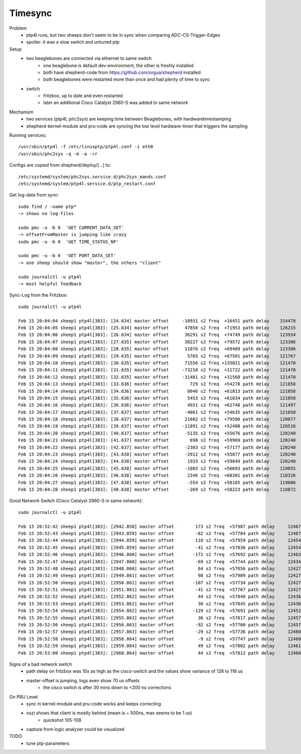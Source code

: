Timesync
========

Problem
    - ptp4l runs, but two sheeps don't seem to be in sync when comparing ADC-CS-Trigger-Edges
    - spoiler: it was a slow switch and untuned ptp

Setup
    - two beaglebones are connected via ethernet to same switch
        - one beaglebone is default dev-environment, the other is freshly installed
        - both have shepherd-code from https://github.com/orgua/shepherd installed
        - both beaglebones were restarted more than once and had plenty of time to sync
    - switch
        - fritzbox, up to date and even restarted
        - later an additional Cisco Catalyst 2960-S was added to same network

Mechanism
    - two services (ptp4l, phc2sys) are keeping time between Beaglebones, with hardwaretimestamping
    - shepherd-kernel-module and pru-code are syncing the low level hardware-timer that triggers the sampling

Running services::

    /usr/sbin/ptp4l -f /etc/linuxptp/ptp4l.conf -i eth0
    /usr/sbin/phc2sys -q -m -a -rr

Configs are copied from shepherd/deploy/[...] to::

    /etc/systemd/system/phc2sys.service.d/phc2sys_mands.conf
    /etc/systemd/system/ptp4l.service.d/ptp_restart.conf


Get log-data from sync::

    sudo find / -name ptp*
    -> shows no log-files

    sudo pmc -u -b 0  'GET CURRENT_DATA_SET'
    -> offsetFromMaster is jumping like crazy
    sudo pmc -u -b 0  'GET TIME_STATUS_NP'

    sudo pmc -u -b 0  'GET PORT_DATA_SET'
    -> one sheep should show "master", the others "client"

    sudo journalctl -u ptp4l
    -> most helpful feedback

Sync-Log from the Fritzbox::

    sudo journalctl -u ptp4l

    Feb 15 20:04:04 sheep1 ptp4l[383]: [24.634] master offset     -10931 s2 freq  +16451 path delay    154478
    Feb 15 20:04:05 sheep1 ptp4l[383]: [25.634] master offset      47850 s2 freq  +71953 path delay    126215
    Feb 15 20:04:06 sheep1 ptp4l[383]: [26.634] master offset      36291 s2 freq  +74749 path delay    123934
    Feb 15 20:04:07 sheep1 ptp4l[383]: [27.635] master offset      30227 s2 freq  +79572 path delay    123306
    Feb 15 20:04:08 sheep1 ptp4l[383]: [28.635] master offset      11076 s2 freq  +69489 path delay    123306
    Feb 15 20:04:09 sheep1 ptp4l[383]: [29.635] master offset       5765 s2 freq  +67501 path delay    121767
    Feb 15 20:04:10 sheep1 ptp4l[383]: [30.635] master offset      71556 s2 freq +135021 path delay    121470
    Feb 15 20:04:11 sheep1 ptp4l[383]: [31.635] master offset     -73210 s2 freq  +11722 path delay    121470
    Feb 15 20:04:12 sheep1 ptp4l[383]: [32.635] master offset     -31401 s2 freq  +31568 path delay    121470
    Feb 15 20:04:13 sheep1 ptp4l[383]: [33.636] master offset        729 s2 freq  +54278 path delay    121058
    Feb 15 20:04:14 sheep1 ptp4l[383]: [34.636] master offset       8046 s2 freq  +61813 path delay    121058
    Feb 15 20:04:15 sheep1 ptp4l[383]: [35.636] master offset       5453 s2 freq  +61634 path delay    121058
    Feb 15 20:04:16 sheep1 ptp4l[383]: [36.636] master offset       4931 s2 freq  +62748 path delay    121497
    Feb 15 20:04:17 sheep1 ptp4l[383]: [37.637] master offset      -4661 s2 freq  +54635 path delay    121058
    Feb 15 20:04:18 sheep1 ptp4l[383]: [38.637] master offset      21602 s2 freq  +79500 path delay    120077
    Feb 15 20:04:19 sheep1 ptp4l[383]: [39.637] master offset     -11891 s2 freq  +52488 path delay    120516
    Feb 15 20:04:20 sheep1 ptp4l[383]: [40.637] master offset      -5135 s2 freq  +55676 path delay    120240
    Feb 15 20:04:21 sheep1 ptp4l[383]: [41.637] master offset        698 s2 freq  +59969 path delay    120240
    Feb 15 20:04:22 sheep1 ptp4l[383]: [42.637] master offset      -2303 s2 freq  +57177 path delay    120240
    Feb 15 20:04:23 sheep1 ptp4l[383]: [43.638] master offset      -2912 s2 freq  +55877 path delay    120240
    Feb 15 20:04:24 sheep1 ptp4l[383]: [44.638] master offset       1933 s2 freq  +59849 path delay    120240
    Feb 15 20:04:25 sheep1 ptp4l[383]: [45.638] master offset      -1803 s2 freq  +56693 path delay    119055
    Feb 15 20:04:26 sheep1 ptp4l[383]: [46.638] master offset       2346 s2 freq  +60301 path delay    118326
    Feb 15 20:04:27 sheep1 ptp4l[383]: [47.638] master offset       -554 s2 freq  +58105 path delay    119086
    Feb 15 20:04:28 sheep1 ptp4l[383]: [48.638] master offset       -269 s2 freq  +58223 path delay    118872


Good Network Switch (Cisco Catalyst 2960-S in same network)::

    sudo journalctl -u ptp4l

    Feb 15 20:52:42 sheep1 ptp4l[383]: [2942.858] master offset        173 s2 freq  +57987 path delay     12467
    Feb 15 20:52:43 sheep1 ptp4l[383]: [2943.859] master offset        -82 s2 freq  +57784 path delay     12467
    Feb 15 20:52:44 sheep1 ptp4l[383]: [2944.859] master offset        118 s2 freq  +57959 path delay     12454
    Feb 15 20:52:45 sheep1 ptp4l[383]: [2945.859] master offset        -41 s2 freq  +57836 path delay     12454
    Feb 15 20:52:46 sheep1 ptp4l[383]: [2946.860] master offset       -172 s2 freq  +57692 path delay     12463
    Feb 15 20:52:47 sheep1 ptp4l[383]: [2947.860] master offset        -69 s2 freq  +57744 path delay     12434
    Feb 15 20:52:48 sheep1 ptp4l[383]: [2948.860] master offset         64 s2 freq  +57856 path delay     12427
    Feb 15 20:52:49 sheep1 ptp4l[383]: [2949.861] master offset         98 s2 freq  +57909 path delay     12427
    Feb 15 20:52:50 sheep1 ptp4l[383]: [2950.861] master offset       -107 s2 freq  +57734 path delay     12427
    Feb 15 20:52:51 sheep1 ptp4l[383]: [2951.861] master offset        -41 s2 freq  +57767 path delay     12427
    Feb 15 20:52:52 sheep1 ptp4l[383]: [2952.862] master offset         44 s2 freq  +57840 path delay     12436
    Feb 15 20:52:53 sheep1 ptp4l[383]: [2953.862] master offset         36 s2 freq  +57845 path delay     12436
    Feb 15 20:52:54 sheep1 ptp4l[383]: [2954.862] master offset       -129 s2 freq  +57691 path delay     12452
    Feb 15 20:52:55 sheep1 ptp4l[383]: [2955.863] master offset         36 s2 freq  +57817 path delay     12457
    Feb 15 20:52:56 sheep1 ptp4l[383]: [2956.863] master offset        -92 s2 freq  +57700 path delay     12457
    Feb 15 20:52:57 sheep1 ptp4l[383]: [2957.863] master offset        -29 s2 freq  +57736 path delay     12460
    Feb 15 20:52:58 sheep1 ptp4l[383]: [2958.864] master offset         -9 s2 freq  +57747 path delay     12460
    Feb 15 20:52:59 sheep1 ptp4l[383]: [2959.864] master offset         49 s2 freq  +57802 path delay     12461
    Feb 15 20:53:00 sheep1 ptp4l[383]: [2960.864] master offset         44 s2 freq  +57812 path delay     12466


Signs of a bad network switch
    - path delay on fritzbox was 10x as high as the cisco-switch and the values show variance of 126 to 118 us
    - master-offset is jumping, logs even show 70 us offsets
        - the cisco switch is after 30 mins down to <200 ns corrections

On PRU Level
    - sync in kernel-module and pru-code works and keeps correcting
    - oszi shows that client is mostly behind (mean is ~ 500ns, max seems to be 1 us)
        - quickshot 105-108
    - capture from logic analyzer could be visualized

TODO
    - tune ptp-parameters
